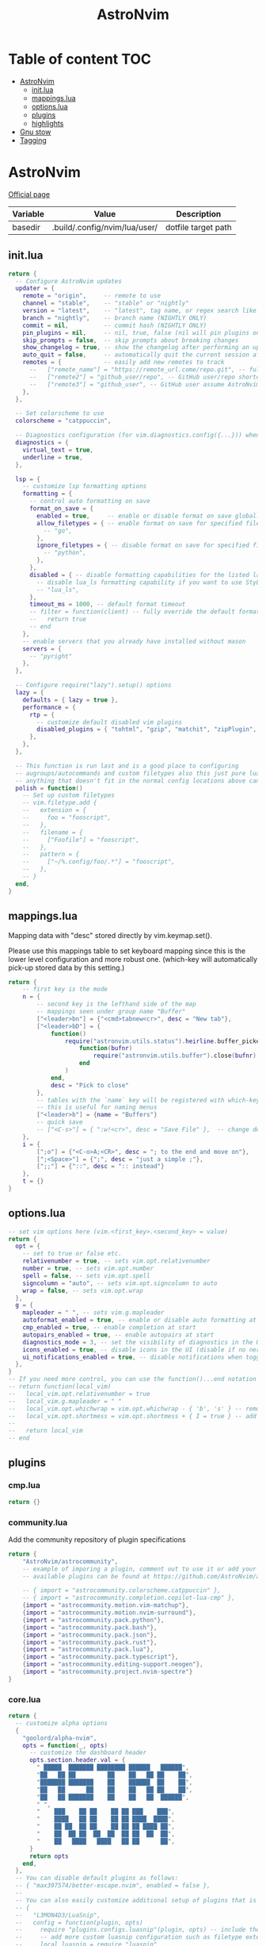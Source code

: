 #+title: AstroNvim
* Table of content :TOC:
- [[#astronvim][AstroNvim]]
  - [[#initlua][init.lua]]
  - [[#mappingslua][mappings.lua]]
  - [[#optionslua][options.lua]]
  - [[#plugins][plugins]]
  - [[#highlights][highlights]]
- [[#gnu-stow][Gnu stow]]
- [[#tagging][Tagging]]

* AstroNvim
:PROPERTIES:
:header-args: :tangle no :mkdirp yes
:END:

[[https://astronvim.com/][Official page]]

#+NAME: variables
| Variable | Value                         | Description         |
|----------+-------------------------------+---------------------|
| basedir  | .build/.config/nvim/lua/user/ | dotfile target path |

** init.lua

#+begin_src lua :tangle (org-sbe helper.org.resolve-path (path $"init.lua"))
return {
  -- Configure AstroNvim updates
  updater = {
    remote = "origin",     -- remote to use
    channel = "stable",    -- "stable" or "nightly"
    version = "latest",    -- "latest", tag name, or regex search like "v1.*" to only do updates before v2 (STABLE ONLY)
    branch = "nightly",    -- branch name (NIGHTLY ONLY)
    commit = nil,          -- commit hash (NIGHTLY ONLY)
    pin_plugins = nil,     -- nil, true, false (nil will pin plugins on stable only)
    skip_prompts = false,  -- skip prompts about breaking changes
    show_changelog = true, -- show the changelog after performing an update
    auto_quit = false,     -- automatically quit the current session after a successful update
    remotes = {            -- easily add new remotes to track
      --   ["remote_name"] = "https://remote_url.come/repo.git", -- full remote url
      --   ["remote2"] = "github_user/repo", -- GitHub user/repo shortcut,
      --   ["remote3"] = "github_user", -- GitHub user assume AstroNvim fork
    },
  },

  -- Set colorscheme to use
  colorscheme = "catppuccin",

  -- Diagnostics configuration (for vim.diagnostics.config({...})) when diagnostics are on
  diagnostics = {
    virtual_text = true,
    underline = true,
  },

  lsp = {
    -- customize lsp formatting options
    formatting = {
      -- control auto formatting on save
      format_on_save = {
        enabled = true,     -- enable or disable format on save globally
        allow_filetypes = { -- enable format on save for specified filetypes only
          -- "go",
        },
        ignore_filetypes = { -- disable format on save for specified filetypes
          -- "python",
        },
      },
      disabled = { -- disable formatting capabilities for the listed language servers
        -- disable lua_ls formatting capability if you want to use StyLua to format your lua code
        -- "lua_ls",
      },
      timeout_ms = 1000, -- default format timeout
      -- filter = function(client) -- fully override the default formatting function
      --   return true
      -- end
    },
    -- enable servers that you already have installed without mason
    servers = {
      -- "pyright"
    },
  },

  -- Configure require("lazy").setup() options
  lazy = {
    defaults = { lazy = true },
    performance = {
      rtp = {
        -- customize default disabled vim plugins
        disabled_plugins = { "tohtml", "gzip", "matchit", "zipPlugin", "netrwPlugin", "tarPlugin" },
      },
    },
  },

  -- This function is run last and is a good place to configuring
  -- augroups/autocommands and custom filetypes also this just pure lua so
  -- anything that doesn't fit in the normal config locations above can go here
  polish = function()
    -- Set up custom filetypes
    -- vim.filetype.add {
    --   extension = {
    --     foo = "fooscript",
    --   },
    --   filename = {
    --     ["Foofile"] = "fooscript",
    --   },
    --   pattern = {
    --     ["~/%.config/foo/.*"] = "fooscript",
    --   },
    -- }
  end,
}
#+end_src

** mappings.lua

Mapping data with "desc" stored directly by vim.keymap.set().

Please use this mappings table to set keyboard mapping since this is the
lower level configuration and more robust one. (which-key will
automatically pick-up stored data by this setting.)

#+begin_src lua :tangle (org-sbe helper.org.resolve-path (path $"mappings.lua"))
return {
    -- first key is the mode
    n = {
        -- second key is the lefthand side of the map
        -- mappings seen under group name "Buffer"
        ["<leader>bn"] = {"<cmd>tabnew<cr>", desc = "New tab"},
        ["<leader>bD"] = {
            function()
                require("astronvim.utils.status").heirline.buffer_picker(
                    function(bufnr)
                        require("astronvim.utils.buffer").close(bufnr)
                    end
                )
            end,
            desc = "Pick to close"
        },
        -- tables with the `name` key will be registered with which-key if it's installed
        -- this is useful for naming menus
        ["<leader>b"] = {name = "Buffers"}
        -- quick save
        -- ["<C-s>"] = { ":w!<cr>", desc = "Save File" },  -- change description but the same command
    },
    i = {
        [";o"] = {"<C-o>A;<CR>", desc = "; to the end and move on"},
        [";<Space>"] = {";", desc = "just a simple ;"},
        [";;"] = {"::", desc = ":: instead"}
    },
    t = {}
}
#+end_src

** options.lua

#+begin_src lua :tangle (org-sbe helper.org.resolve-path (path $"options.lua"))
-- set vim options here (vim.<first_key>.<second_key> = value)
return {
  opt = {
    -- set to true or false etc.
    relativenumber = true, -- sets vim.opt.relativenumber
    number = true, -- sets vim.opt.number
    spell = false, -- sets vim.opt.spell
    signcolumn = "auto", -- sets vim.opt.signcolumn to auto
    wrap = false, -- sets vim.opt.wrap
  },
  g = {
    mapleader = " ", -- sets vim.g.mapleader
    autoformat_enabled = true, -- enable or disable auto formatting at start (lsp.formatting.format_on_save must be enabled)
    cmp_enabled = true, -- enable completion at start
    autopairs_enabled = true, -- enable autopairs at start
    diagnostics_mode = 3, -- set the visibility of diagnostics in the UI (0=off, 1=only show in status line, 2=virtual text off, 3=all on)
    icons_enabled = true, -- disable icons in the UI (disable if no nerd font is available, requires :PackerSync after changing)
    ui_notifications_enabled = true, -- disable notifications when toggling UI elements
  },
}
-- If you need more control, you can use the function()...end notation
-- return function(local_vim)
--   local_vim.opt.relativenumber = true
--   local_vim.g.mapleader = " "
--   local_vim.opt.whichwrap = vim.opt.whichwrap - { 'b', 's' } -- removing option from list
--   local_vim.opt.shortmess = vim.opt.shortmess + { I = true } -- add to option list
--
--   return local_vim
-- end
#+end_src
** plugins

*** cmp.lua

#+begin_src lua :tangle (org-sbe helper.org.resolve-path (path $"plugins/cmp.lua"))
return {}
#+end_src

*** community.lua

Add the community repository of plugin specifications

#+begin_src lua :tangle (org-sbe helper.org.resolve-path (path $"plugins/community.lua"))
return {
    "AstroNvim/astrocommunity",
    -- example of imporing a plugin, comment out to use it or add your own
    -- available plugins can be found at https://github.com/AstroNvim/astrocommunity

    -- { import = "astrocommunity.colorscheme.catppuccin" },
    -- { import = "astrocommunity.completion.copilot-lua-cmp" },
    {import = "astrocommunity.motion.vim-matchup"},
    {import = "astrocommunity.motion.nvim-surround"},
    {import = "astrocommunity.pack.python"},
    {import = "astrocommunity.pack.bash"},
    {import = "astrocommunity.pack.json"},
    {import = "astrocommunity.pack.rust"},
    {import = "astrocommunity.pack.lua"},
    {import = "astrocommunity.pack.typescript"},
    {import = "astrocommunity.editing-support.neogen"},
    {import = "astrocommunity.project.nvim-spectre"}
}
#+end_src

*** core.lua

#+begin_src lua :tangle (org-sbe helper.org.resolve-path (path $"plugins/core.lua"))
return {
  -- customize alpha options
  {
    "goolord/alpha-nvim",
    opts = function(_, opts)
      -- customize the dashboard header
      opts.section.header.val = {
        " █████  ███████ ████████ ██████   ██████",
        "██   ██ ██         ██    ██   ██ ██    ██",
        "███████ ███████    ██    ██████  ██    ██",
        "██   ██      ██    ██    ██   ██ ██    ██",
        "██   ██ ███████    ██    ██   ██  ██████",
        " ",
        "    ███    ██ ██    ██ ██ ███    ███",
        "    ████   ██ ██    ██ ██ ████  ████",
        "    ██ ██  ██ ██    ██ ██ ██ ████ ██",
        "    ██  ██ ██  ██  ██  ██ ██  ██  ██",
        "    ██   ████   ████   ██ ██      ██",
      }
      return opts
    end,
  },
  -- You can disable default plugins as follows:
  -- { "max397574/better-escape.nvim", enabled = false },
  --
  -- You can also easily customize additional setup of plugins that is outside of the plugin's setup call
  -- {
  --   "L3MON4D3/LuaSnip",
  --   config = function(plugin, opts)
  --     require "plugins.configs.luasnip"(plugin, opts) -- include the default astronvim config that calls the setup call
  --     -- add more custom luasnip configuration such as filetype extend or custom snippets
  --     local luasnip = require "luasnip"
  --     luasnip.filetype_extend("javascript", { "javascriptreact" })
  --   end,
  -- },
  -- {
  --   "windwp/nvim-autopairs",
  --   config = function(plugin, opts)
  --     require "plugins.configs.nvim-autopairs"(plugin, opts) -- include the default astronvim config that calls the setup call
  --     -- add more custom autopairs configuration such as custom rules
  --     local npairs = require "nvim-autopairs"
  --     local Rule = require "nvim-autopairs.rule"
  --     local cond = require "nvim-autopairs.conds"
  --     npairs.add_rules(
  --       {
  --         Rule("$", "$", { "tex", "latex" })
  --           -- don't add a pair if the next character is %
  --           :with_pair(cond.not_after_regex "%%")
  --           -- don't add a pair if  the previous character is xxx
  --           :with_pair(
  --             cond.not_before_regex("xxx", 3)
  --           )
  --           -- don't move right when repeat character
  --           :with_move(cond.none())
  --           -- don't delete if the next character is xx
  --           :with_del(cond.not_after_regex "xx")
  --           -- disable adding a newline when you press <cr>
  --           :with_cr(cond.none()),
  --       },
  --       -- disable for .vim files, but it work for another filetypes
  --       Rule("a", "a", "-vim")
  --     )
  --   end,
  -- },
  -- By adding to the which-key config and using our helper function you can add more which-key registered bindings
  -- {
  --   "folke/which-key.nvim",
  --   config = function(plugin, opts)
  --     require "plugins.configs.which-key"(plugin, opts) -- include the default astronvim config that calls the setup call
  --     -- Add bindings which show up as group name
  --     local wk = require "which-key"
  --     wk.register({
  --       b = { name = "Buffer" },
  --     }, { mode = "n", prefix = "<leader>" })
  --   end,
  -- },
}
#+end_src

*** mason.lua

#+begin_src lua :tangle (org-sbe helper.org.resolve-path (path $"plugins/mason.lua"))
-- customize mason plugins
return {
  -- use mason-lspconfig to configure LSP installations
  {
    "williamboman/mason-lspconfig.nvim",
    -- overrides `require("mason-lspconfig").setup(...)`
    opts = function(_, opts)
      -- add more things to the ensure_installed table protecting against community packs modifying it
      opts.ensure_installed = require("astronvim.utils").list_insert_unique(opts.ensure_installed, {
        -- "lua_ls",
      })
    end,
  },
  -- use mason-null-ls to configure Formatters/Linter installation for null-ls sources
  {
    "jay-babu/mason-null-ls.nvim",
    -- overrides `require("mason-null-ls").setup(...)`
    opts = function(_, opts)
      -- add more things to the ensure_installed table protecting against community packs modifying it
      opts.ensure_installed = require("astronvim.utils").list_insert_unique(opts.ensure_installed, {
        -- "prettier",
        -- "stylua",
      })
    end,
  },
  {
    "jay-babu/mason-nvim-dap.nvim",
    -- overrides `require("mason-nvim-dap").setup(...)`
    opts = function(_, opts)
      -- add more things to the ensure_installed table protecting against community packs modifying it
      opts.ensure_installed = require("astronvim.utils").list_insert_unique(opts.ensure_installed, {
        -- "python",
      })
    end,
  },
}
#+end_src

*** neo-tree.lua

#+begin_src lua :tangle (org-sbe helper.org.resolve-path (path $"plugins/neo-tree.lua"))
return {
  "nvim-neo-tree/neo-tree.nvim",
  opts = {
    filesystem = {
      follow_current_file = true,
      filtered_items = {
        visible = true,
        hide_dotfiles = false,
        hide_gitignored = true,
        hide_by_name = {
          ".DS_Store",
          ".git",
          ".github"
        }
      }
    }
  }
}
#+end_src

*** null-ls.lua

#+begin_src lua :tangle (org-sbe helper.org.resolve-path (path $"plugins/null-ls.lua"))
return {
  "jose-elias-alvarez/null-ls.nvim",
  opts = function(_, config)
    -- config variable is the default configuration table for the setup function call
    -- local null_ls = require "null-ls"

    -- Check supported formatters and linters
    -- https://github.com/jose-elias-alvarez/null-ls.nvim/tree/main/lua/null-ls/builtins/formatting
    -- https://github.com/jose-elias-alvarez/null-ls.nvim/tree/main/lua/null-ls/builtins/diagnostics
    config.sources = {
      -- Set a formatter
      -- null_ls.builtins.formatting.stylua,
      -- null_ls.builtins.formatting.prettier,
    }
    return config -- return final config table
  end,
}
#+end_src

*** rust.lua

#+begin_src lua :tangle (org-sbe helper.org.resolve-path (path $"plugins/rust.lua"))
return {
  {
    "rust-lang/rust.vim",
    ft = { "rust" },
    init = function() vim.g.rustfmt_autosave = 1 end,
  },
  {
    "simrat39/rust-tools.nvim",
    opts = {
      server = {
        on_attach = function(client, bufnr) client.server_capabilities.semanticTokensProvider = nil end,
      },
    },
  },
}
#+end_src

*** treesitter.lua

#+begin_src lua :tangle (org-sbe helper.org.resolve-path (path $"plugins/treesitter.lua"))
return {
  "nvim-treesitter/nvim-treesitter",
  opts = function(_, opts)
    -- add more things to the ensure_installed table protecting against community packs modifying it
    opts.ensure_installed = require("astronvim.utils").list_insert_unique(opts.ensure_installed, {
      -- "lua"
    })
  end,
}
#+end_src

*** hop.lua

#+begin_src lua :tangle (org-sbe helper.org.resolve-path (path $"plugins/hop.lua"))
return {
    "phaazon/hop.nvim",
    opts = {
        keys = "aoeuhtnsqjkmwvgcr"
    },
    init = function()
        local hop = require("hop")
        local directions = require("hop.hint").HintDirection
        local positions = require("hop.hint").HintPosition
        local jump_target = require("hop.jump_target")
        local wk = require("which-key")

        wk.register(
            {
                f = {function()
                        hop.hint_char1({current_line_only = true})
                    end, "Hop to char 👉 in line"},
                t = {function()
                        hop.hint_char1(
                            {direction = directions.AFTER_CURSOR, current_line_only = true, hint_offset = -1}
                        )
                    end, "Hop after char 👉 in line"},
                T = {function()
                        hop.hint_char1(
                            {direction = directions.BEFORE_CURSOR, current_line_only = true, hint_offset = 1}
                        )
                    end, "Hop before char 👉 in line"},
                s = {function()
                        hop.hint_char2({current_line_only = true})
                    end, "Hop 2 char in line"}
            },
            {mode = "n"}
        )

        wk.register(
            {
                s = {
                    name = "Hop select",
                    f = {function()
                            hop.hint_char1({current_line_only = true})
                        end, "Hop to char 👉 in line"},
                    t = {function()
                            hop.hint_char1(
                                {direction = directions.AFTER_CURSOR, current_line_only = true, hint_offset = -1}
                            )
                        end, "Hop after char 👉 in line"},
                    T = {function()
                            hop.hint_char1(
                                {direction = directions.BEFORE_CURSOR, current_line_only = true, hint_offset = 1}
                            )
                        end, "Hop before char 👉 in line"},
                    s = {function()
                            hop.hint_char2({current_line_only = true})
                        end, "Hop 2 char in line"}
                }
            },
            {mode = "v"}
        )

        wk.register(
            {
                s = {
                    name = "hop",
                    s = {function()
                            hop.hint_char2({multi_windows = true})
                        end, "Hop 2 char 🪟"},
                    ["*"] = {function()
                            hop.hint_patterns({multi_windows = true}, vim.fn.expand("<cword>"))
                        end, "Hop current word 🪟"},
                    ["%"] = {
                        function()
                            hop.hint_with(
                                jump_target.jump_targets_by_scanning_lines(
                                    jump_target.regex_by_case_searching("[(){}\\[\\]]", false, {})
                                ),
                                hop.opts
                            )
                        end,
                        "Hop ()[]{}"
                    },
                    ["<Space>"] = {function()
                            hop.hint_patterns({multi_windows = true})
                        end, "Hop pattern 🪟"}
                }
            },
            {
                prefix = "g",
                mode = "n"
            }
        )

        wk.register(
            {
                s = {
                    name = "hop",
                    s = {function()
                            hop.hint_char2({current_line_only = false})
                        end, "Hop 2 char 👉"},
                    ["*"] = {function()
                            hop.hint_patterns(nil, vim.fn.expand("<cword>"))
                        end, "Hop current word"},
                    ["%"] = {
                        function()
                            hop.hint_with(
                                jump_target.jump_targets_by_scanning_lines(
                                    jump_target.regex_by_case_searching("[(){}\\[\\]]", false, {})
                                ),
                                hop.opts
                            )
                        end,
                        "Hop ()[]{}"
                    },
                    ["<Space>"] = {hop.hint_patterns, "Hop pattern"}
                }
            },
            {
                prefix = "g",
                mode = "v"
            }
        )
    end
}
#+end_src

*** user.lua

#+begin_src lua :tangle (org-sbe helper.org.resolve-path (path $"plugins/user.lua"))
return {
  -- You can also add new plugins here as well:
  -- Add plugins, the lazy syntax
  -- "andweeb/presence.nvim",
  -- {
  --   "ray-x/lsp_signature.nvim",
  --   event = "BufRead",
  --   config = function()
  --     require("lsp_signature").setup()
  --   end,
  -- },
  { "nvim-treesitter/nvim-treesitter-context", event = "User AstroFile" },
  { "andymass/vim-matchup", enabled = false },
  { "vim-scripts/ReplaceWithRegister", event = "User AstroFile" },
  -- colorscheme
  { "Mofiqul/dracula.nvim", name = "dracula", keys = { "<leader>ft" } },
  { "catppuccin/nvim", name = "catppuccin", lazy = false },
}
#+end_src
** highlights
*** init.lua

#+begin_src lua :tangle (org-sbe helper.org.resolve-path (path $"highlights/init.lua"))
return { -- this table overrides highlights in all themes
  -- Normal = { bg = "#000000" },
}
#+end_src

*** duskfox.lua

#+begin_src lua :tangle (org-sbe helper.org.resolve-path (path $"highlights/duskfox.lua"))
return { -- a table of overrides/changes to the duskfox theme
  Normal = { bg = "#000000" },
}
#+end_src

* Gnu stow
#+begin_src pattern :tangle .stow-local-ignore
#+end_src

Install dotfile
#+begin_src sh :results output
stow -v1 -t ~ .build
#+end_src

#+RESULTS:

Uninstall dotfile
#+begin_src sh :results output
stow -t ~ -D .build
#+end_src

#+RESULTS:

* Tagging
#+begin_src tag :tangle TAGS
linux
darwin
#+end_src

